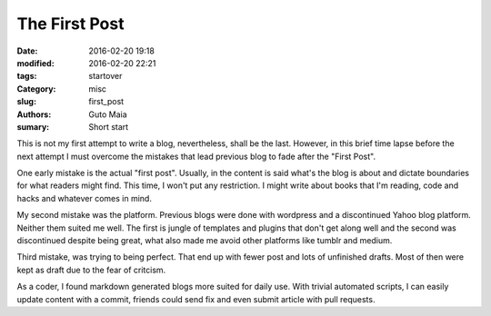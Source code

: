 The First Post
##############

:date: 2016-02-20 19:18
:modified: 2016-02-20 22:21
:tags: startover
:Category: misc
:slug: first_post
:authors: Guto Maia
:sumary: Short start


This is not my first attempt to write a blog, nevertheless, shall be the last. However, in this brief time lapse before the next attempt I must overcome the mistakes that lead previous blog to fade after the "First Post".

One early mistake is the actual "first post". Usually, in the content is said what's the blog is about and dictate boundaries for what readers might find. This time, I won't put any restriction. I might write about books that I'm reading, code and hacks and whatever comes in mind.

My second mistake was the platform. Previous blogs were done with wordpress and a discontinued Yahoo blog platform. Neither them suited me well. The first is jungle of templates and plugins that don't get along well and the second was discontinued despite being great, what also made me avoid other platforms like tumblr and medium.

Third mistake, was trying to being perfect. That end up with fewer post and lots of unfinished drafts. Most of then were kept as draft due to the fear of critcism.

As a coder, I found markdown generated blogs more suited for daily use. With trivial automated scripts, I can easily update content with a commit, friends could send fix and even submit article with pull requests.